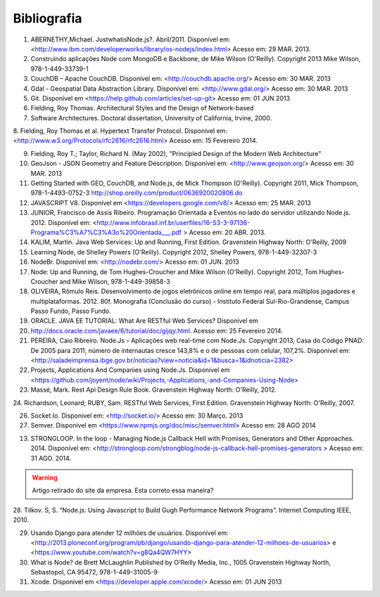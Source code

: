 Bibliografia
============

1. ABERNETHY,Michael. JustwhatisNode.js?. Abril/2011. Disponível em: <http://www.ibm.com/developerworks/library/os-nodejs/index.html> Acesso em: 29 MAR. 2013.

2. Construindo aplicações Node com MongoDB e Backbone, de Mike Wilson (O'Reilly). Copyright 2013 Mike Wilson, 978-1-449-33739-1

3. CouchDB – Apache CouchDB. Disponível em: <http://couchdb.apache.org/> Acesso em: 30 MAR. 2013

4. Gdal - Geospatial Data Abstraction Library. Disponível em: <http://www.gdal.org/> Acesso em: 30 MAR. 2013

5. Git. Disponível em <https://help.github.com/articles/set-up-git> Acesso em: 01 JUN 2013

6. Fielding, Roy Thomas. Architectural Styles and the Design of Network-based

7. Software Architectures. Doctoral dissertation, University of California, Irvine, 2000.

8. Fielding, Roy Thomas et al. Hypertext Transfer Protocol. Disponível em: <http://www.w3.org/Protocols/rfc2616/rfc2616.html>
Acesso em: 15 Fevereiro 2014.


9. Fielding, Roy T.; Taylor, Richard N. (May 2002), "Principled Design of the Modern Web Architecture"

10. GeoJson - JSON Geometry and Feature Description. Disponível em: <http://www.geojson.org/> Acesso em: 30 MAR. 2013

11. Getting Started with GEO, CouchDB, and Node.js, de Mick Thompson (O'Reilly). Copyright 2011, Mick Thompson, 978-1-4493-0752-3 http://shop.oreilly.com/product/0636920020806.do



12. JAVASCRIPT V8. Disponível em <https://developers.google.com/v8/> Acesso em: 25 MAR. 2013

13. JUNIOR, Francisco de Assis Ribeiro. Programação Orientada a Eventos no lado do servidor utilizando Node.js. 2012. Disponível em: <http://www.infobrasil.inf.br/userfiles/16-S3-3-97136-Programa%C3%A7%C3%A3o%20Orientada___.pdf > Acesso em: 20 ABR. 2013.

14. KALIM, Martin. Java Web Services: Up and Running, First Edition. Gravenstein Highway North: O'Reilly, 2009

15. Learning Node, de Shelley Powers (O'Reilly). Copyright 2012, Shelley Powers, 978-1-449-32307-3

16. NodeBr. Disponível em: <http://nodebr.com/> Acesso em: 01 JUN. 2013

17. Node: Up and Running, de Tom Hughes-Croucher and Mike Wilson (O'Reilly). Copyright 2012, Tom Hughes-Croucher and Mike Wilson, 978-1-449-39858-3

18. OLIVEIRA, Rômulo Reis. Desenvolvimento de jogos eletrônicos online em tempo real, para múltiplos jogadores e multiplataformas. 2012. 80f. Monografia (Conclusão do curso) - Instituto Federal Sul-Rio-Grandense, Campus Passo Fundo, Passo Fundo. 

19. ORACLE. JAVA EE TUTORIAL: What Are RESTful Web Services? Disponivel em

20. http://docs.oracle.com/javaee/6/tutorial/doc/gijqy.html. Acesso em: 25 Fevereiro 2014.

21. PEREIRA, Caio Ribreiro. Node.Js – Aplicações web real-time com Node.Js. Copyright 2013, Casa do Código PNAD: De 2005 para 2011, número de internautas cresce 143,8% e o de pessoas com celular, 107,2%. Disponivel em: <http://saladeimprensa.ibge.gov.br/noticias?view=noticia&id=1&busca=1&idnoticia=2382>

22. Projects, Applications And Companies using Node.Js. Disponivel em <https://github.com/joyent/node/wiki/Projects,-Applications,-and-Companies-Using-Node>

23. Massé, Mark. Rest Api Design Rule Book. Gravenstein Highway North: O'Reilly, 2012.


24. Richardson, Leonard; RUBY, Sam. RESTful Web Services, First Edition.
Gravenstein Highway North: O'Reilly, 2007.


26. Socket.Io. Disponível em: <http://socket.io/> Acesso em: 30 Março. 2013

27. Semver. Disponivel em <https://www.npmjs.org/doc/misc/semver.html> Acesso em: 28 AGO 2014

13. STRONGLOOP. In the loop - Managing Node.js Callback Hell with Promises, Generators and Other Approaches. 2014. Disponível em: <http://strongloop.com/strongblog/node-js-callback-hell-promises-generators > Acesso em: 31 AGO. 2014.

.. warning::

    Artigo retirado do site da empresa. Esta correto essa maneira?

28. Tilkov. S, S. “Node.js: Using Javascript to Build Gugh Performance Network Programs”.
Internet Computing IEEE, 2010.

29. Usando Django para atender 12 milhões de usuários. Disponível em: <http://2013.ploneconf.org/program/pb/django/usando-django-para-atender-12-milhoes-de-usuarios> e <https://www.youtube.com/watch?v=g8Qa4QW7HYY>

30. What is Node? de Brett McLaughlin Published by O'Reilly Media, Inc., 1005 Gravenstein Highway North, Sebastopol, CA 95472, 978-1-449-31005-9

31. Xcode. Disponível em <https://developer.apple.com/xcode/> Acesso em: 01 JUN 2013
